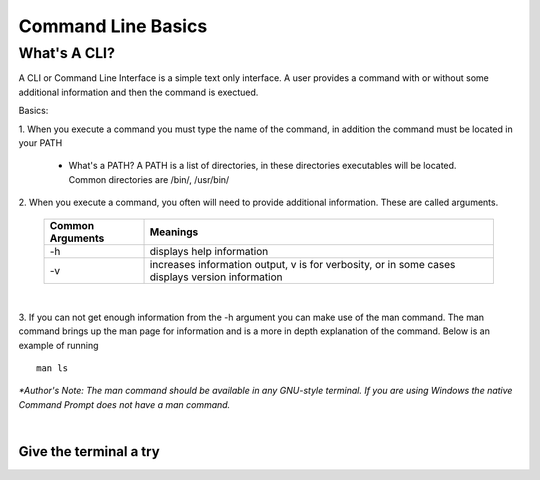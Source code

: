 .. This file is part of the OpenDSA eTextbook project. See
.. http://algoviz.org/OpenDSA for more details.
.. Copyright (c) 2012-2013 by the OpenDSA Project Contributors, and
.. distributed under an MIT open source license.

.. avmetadata::
   :author: Jordan Sablan
   :requires:
   :satisfies:
   :topic:

===================
Command Line Basics
===================
What's A CLI?
-------------
A CLI or Command Line Interface is a simple text only interface. A user provides
a command with or without some additional information and then the command is
exectued.

Basics:

1. When you execute a command you must type the name of the command, in addition
the command must be located in your PATH

   - What's a PATH? A PATH is a list of directories, in these directories executables will be located. Common directories are /bin/, /usr/bin/

2. When you execute a command, you often will need to provide additional
information. These are called arguments.

   +------------------+------------------------------------------------------------------------------------------------+
   | Common Arguments | Meanings                                                                                       |
   +==================+================================================================================================+
   |     -h           | displays help information                                                                      |
   +------------------+------------------------------------------------------------------------------------------------+
   |     -v           | increases information output, v is for verbosity, or in some cases displays version information|
   +------------------+------------------------------------------------------------------------------------------------+

|
.. odsafig:: Images/hexample.png
   :width: 500
   :align: center
   :capalign: justify
   :figwidth: 90%
   :alt: -h is commonly called the help switch. It displays basic help informatio

   The -h switch is often used to display basic help information


3. If you can not get enough information from the -h argument you can make use
of the man command. The man command brings up the man page for information and
is a more in depth explanation of the command. Below is an example of running

::

   man ls


.. odsafig:: Images/manexample.png
   :width: 500
   :align: center
   :capalign: justify
   :figwidth: 90%
   :alt: An example of the man command

   The man command is extremely useful for learning about the syntax/usage of a command

*\*Author's Note: The man command should be available in any GNU-style terminal.
If you are using Windows the native Command Prompt does not have a man command.*

|

Give the terminal a try
=======================

.. avembed:: AV/Tutorials/terminal.html ka
